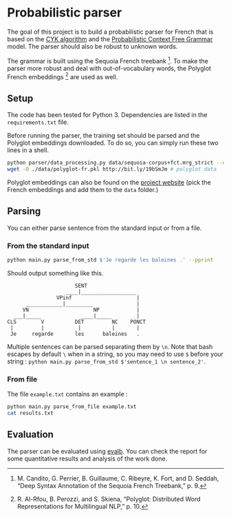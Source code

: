 * Probabilistic parser

The goal of this project is to build a probabilistic parser for French that is
based on the [[https://en.wikipedia.org/wiki/CYK_algorithm][CYK algorithm]] and the [[https://en.wikipedia.org/wiki/Probabilistic_context-free_grammar][Probabilistic Context Free Grammar]] model. The
parser should also be robust to unknown words.

The grammar is built using the Sequoia French treebank [1]. To make the parser
more robust and deal with out-of-vocabulary words, the Polyglot French
embeddings [2] are used as well.

** Setup

The code has been tested for Python 3. Dependencies are listed in the
=requirements.txt= file.

Before running the parser, the training set should be parsed and the Polyglot
embeddings downloaded. To do so, you can simply run these two lines in a shell. 

#+BEGIN_SRC sh
  python parser/data_processing.py data/sequoia-corpus+fct.mrg_strict --output_folder ./data
  wget -O ./data/polyglot-fr.pkl http://bit.ly/19bSmJm # polyglot data
#+END_SRC

Polyglot embeddings can also be found on the [[https://sites.google.com/site/rmyeid/projects/polyglot][project website]] (pick the French
embeddings and add them to the =data= folder.)

** Parsing

You can either parse sentence from the standard input or from a file.

*** From the standard input


#+BEGIN_SRC sh
python main.py parse_from_std $'Je regarde les baleines .' --pprint
#+END_SRC


Should output something like this.
#+BEGIN_SRC
                      SENT
                   ____|__________________
                VPinf                     |
      ____________|_________              |
     VN                     NP            |
  ___|_____             ____|_____        |
CLS        V          DET         NC    PONCT
 |         |           |          |       |
 Je     regarde       les      baleines   .
#+END_SRC

Multiple sentences can be parsed separating them by =\n=. Note that bash escapes
by default =\= when in a string, so you may need to use =$= before your string :
=python main.py parse_from_std $'sentence_1 \n sentence_2'=.

*** From file

The file =example.txt= contains an example : 

#+BEGIN_SRC sh
python main.py parse_from_file example.txt
cat results.txt
#+END_SRC

** Evaluation

The parser can be evaluated using [[https://nlp.cs.nyu.edu/evalb/][evalb]]. You can check the report for some
quantitative results and analysis of the work done.

#+BEGIN_QUOTE
[1] M. Candito, G. Perrier, B. Guillaume, C. Ribeyre, K. Fort, and D. Seddah,
“Deep Syntax Annotation of the Sequoia French Treebank,” p. 9.

[2] R. Al-Rfou, B. Perozzi, and S. Skiena, “Polyglot: Distributed Word
Representations for Multilingual NLP,” p. 10.
#+END_QUOTE

